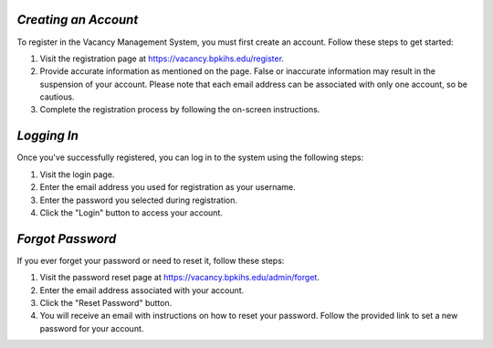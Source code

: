 *Creating an Account*
-------------------

To register in the Vacancy Management System, you must first create an account. Follow these steps to get started:

1. Visit the registration page at `https://vacancy.bpkihs.edu/register <https://vacancy.bpkihs.edu/register>`_.

2. Provide accurate information as mentioned on the page. False or inaccurate information may result in the suspension of your account. Please note that each email address can be associated with only one account, so be cautious.

3. Complete the registration process by following the on-screen instructions.

*Logging In*
----------

Once you've successfully registered, you can log in to the system using the following steps:

1. Visit the login page.

2. Enter the email address you used for registration as your username.

3. Enter the password you selected during registration.

4. Click the "Login" button to access your account.

*Forgot Password*
--------------

If you ever forget your password or need to reset it, follow these steps:

1. Visit the password reset page at `https://vacancy.bpkihs.edu/admin/forget <https://vacancy.bpkihs.edu/reset-password>`_.

2. Enter the email address associated with your account.

3. Click the "Reset Password" button.

4. You will receive an email with instructions on how to reset your password. Follow the provided link to set a new password for your account.

